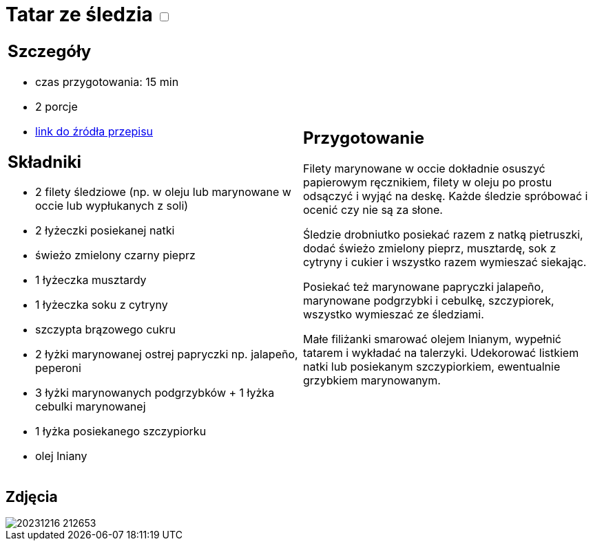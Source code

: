 = Tatar ze śledzia +++ <label class="switch">  <input data-status="off" type="checkbox" >  <span class="slider round"></span></label>+++ 

[cols=".<a,.<a"]
[frame=none]
[grid=none]
|===
|
== Szczegóły
* czas przygotowania: 15 min 
* 2 porcje
* https://www.kwestiasmaku.com/ryby_i_owoce_morza/sledzie/tatar_ze_sledzia/przepis.html[link do źródła przepisu]

== Składniki
* 2 filety śledziowe (np. w oleju lub marynowane w occie lub wypłukanych z soli)
* 2 łyżeczki posiekanej natki
* świeżo zmielony czarny pieprz
* 1 łyżeczka musztardy
* 1 łyżeczka soku z cytryny
* szczypta brązowego cukru
* 2 łyżki marynowanej ostrej papryczki np. jalapeño, peperoni
* 3 łyżki marynowanych podgrzybków + 1 łyżka cebulki marynowanej
* 1 łyżka posiekanego szczypiorku
* olej lniany
|
== Przygotowanie
Filety marynowane w occie dokładnie osuszyć papierowym ręcznikiem, filety w oleju po prostu odsączyć i wyjąć na deskę. Każde śledzie spróbować i ocenić czy nie są za słone.

Śledzie drobniutko posiekać razem z natką pietruszki, dodać świeżo zmielony pieprz, musztardę, sok z cytryny i cukier i wszystko razem wymieszać siekając.

Posiekać też marynowane papryczki jalapeño, marynowane podgrzybki i cebulkę, szczypiorek, wszystko wymieszać ze śledziami.

Małe filiżanki smarować olejem lnianym, wypełnić tatarem i wykładać na talerzyki. Udekorować listkiem natki lub posiekanym szczypiorkiem, ewentualnie grzybkiem marynowanym.

|===

[.text-center]
== Zdjęcia
image::/Recipes/static/images/20231216_212653.jpg[]

